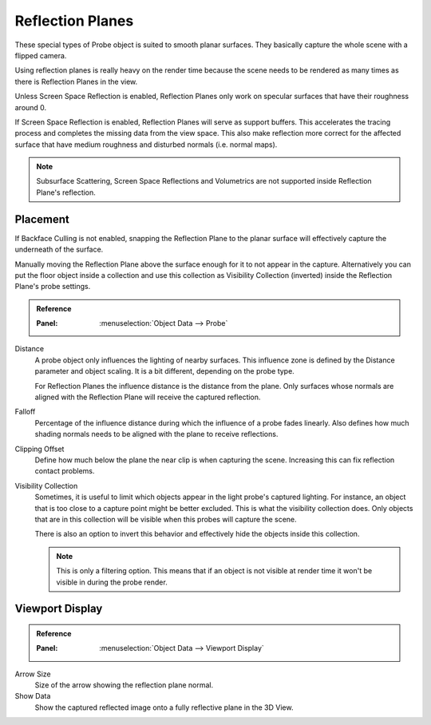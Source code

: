
*****************
Reflection Planes
*****************

These special types of Probe object is suited to smooth planar surfaces.
They basically capture the whole scene with a flipped camera.

Using reflection planes is really heavy on the render time
because the scene needs to be rendered as many times as there is Reflection Planes in the view.

Unless Screen Space Reflection is enabled,
Reflection Planes only work on specular surfaces that have their roughness around 0.

If Screen Space Reflection is enabled, Reflection Planes will serve as support buffers.
This accelerates the tracing process and completes the missing data from the view space.
This also make reflection more correct for the affected surface that have medium roughness and
disturbed normals (i.e. normal maps).

.. note::

   Subsurface Scattering, Screen Space Reflections and
   Volumetrics are not supported inside Reflection Plane's reflection.


Placement
=========

If Backface Culling is not enabled, snapping the Reflection Plane to the planar surface
will effectively capture the underneath of the surface.

Manually moving the Reflection Plane above the surface enough for it to not appear in the capture.
Alternatively you can put the floor object inside a collection and
use this collection as Visibility Collection (inverted) inside the Reflection Plane's probe settings.

.. admonition:: Reference
   :class: refbox

   :Panel:     :menuselection:`Object Data --> Probe`

Distance
   A probe object only influences the lighting of nearby surfaces.
   This influence zone is defined by the Distance parameter and object scaling.
   It is a bit different, depending on the probe type.

   For Reflection Planes the influence distance is the distance from the plane.
   Only surfaces whose normals are aligned with the Reflection Plane will receive the captured reflection.

Falloff
   Percentage of the influence distance during which the influence of a probe fades linearly.
   Also defines how much shading normals needs to be aligned with the plane to receive reflections.

Clipping Offset
   Define how much below the plane the near clip is when capturing the scene. Increasing this can fix reflection contact problems.

Visibility Collection
   Sometimes, it is useful to limit which objects appear in the light probe's captured lighting.
   For instance, an object that is too close to a capture point might be better excluded.
   This is what the visibility collection does.
   Only objects that are in this collection will be visible when this probes will capture the scene.

   There is also an option to invert this behavior and effectively hide the objects inside this collection.

   .. note::

      This is only a filtering option.
      This means that if an object is not visible at render time it won't be visible in during the probe render.


Viewport Display
================

.. admonition:: Reference
   :class: refbox

   :Panel:     :menuselection:`Object Data --> Viewport Display`

Arrow Size
   Size of the arrow showing the reflection plane normal.

Show Data
   Show the captured reflected image onto a fully reflective plane in the 3D View.
